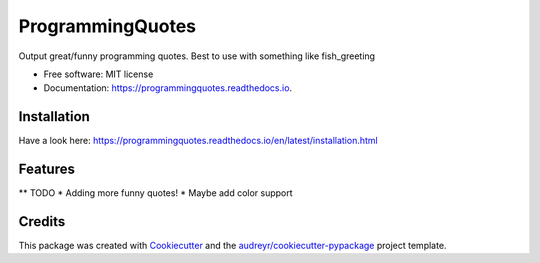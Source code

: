 =================
ProgrammingQuotes
=================


.. image:: https://img.shields.io/pypi/v/programmingquotes.svg
        :target: https://pypi.python.org/pypi/programmingquotes

.. image:: https://img.shields.io/travis/FancyChaos/programmingquotes.svg
        :target: https://travis-ci.org/FancyChaos/ProgrammingQuotes

.. image:: https://readthedocs.org/projects/programmingquotes/badge/?version=latest
        :target: https://programmingquotes.readthedocs.io/en/latest/?badge=latest
        :alt: Documentation Status




Output great/funny programming quotes. Best to use with something like fish_greeting


* Free software: MIT license
* Documentation: https://programmingquotes.readthedocs.io.


Installation
------------
Have a look here: https://programmingquotes.readthedocs.io/en/latest/installation.html

Features
--------

** TODO
* Adding more funny quotes!
* Maybe add color support

Credits
-------

This package was created with Cookiecutter_ and the `audreyr/cookiecutter-pypackage`_ project template.

.. _Cookiecutter: https://github.com/audreyr/cookiecutter
.. _`audreyr/cookiecutter-pypackage`: https://github.com/audreyr/cookiecutter-pypackage
